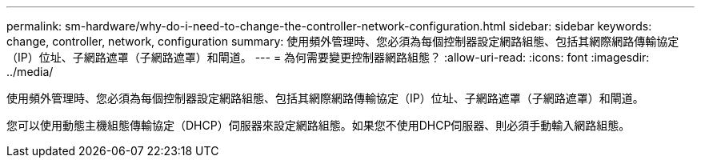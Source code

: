 ---
permalink: sm-hardware/why-do-i-need-to-change-the-controller-network-configuration.html 
sidebar: sidebar 
keywords: change, controller, network, configuration 
summary: 使用頻外管理時、您必須為每個控制器設定網路組態、包括其網際網路傳輸協定（IP）位址、子網路遮罩（子網路遮罩）和閘道。 
---
= 為何需要變更控制器網路組態？
:allow-uri-read: 
:icons: font
:imagesdir: ../media/


[role="lead"]
使用頻外管理時、您必須為每個控制器設定網路組態、包括其網際網路傳輸協定（IP）位址、子網路遮罩（子網路遮罩）和閘道。

您可以使用動態主機組態傳輸協定（DHCP）伺服器來設定網路組態。如果您不使用DHCP伺服器、則必須手動輸入網路組態。
